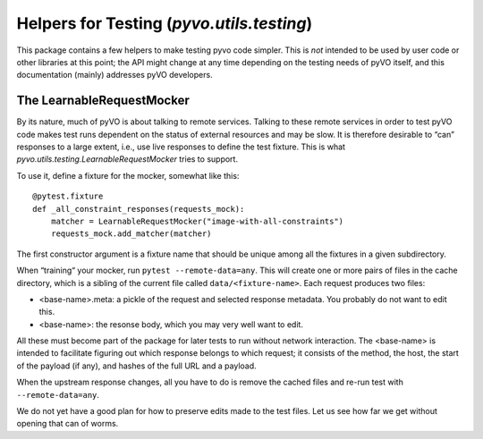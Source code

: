 .. _pyvo-testing:

******************************************
Helpers for Testing (`pyvo.utils.testing`)
******************************************

This package contains a few helpers to make testing pyvo code simpler.
This is *not* intended to be used by user code or other libraries at
this point; the API might change at any time depending on the testing
needs of pyVO itself, and this documentation (mainly) addresses pyVO
developers.


The LearnableRequestMocker
--------------------------

By its nature, much of pyVO is about talking to remote services.
Talking to these remote services in order to test pyVO code
makes test runs dependent on the status of external resources and may be
slow.  It is therefore desirable to “can” responses to a large extent,
i.e., use live responses to define the test fixture.  This is what
`pyvo.utils.testing.LearnableRequestMocker` tries to support.

To use it, define a fixture for the mocker, somewhat like this::

  @pytest.fixture
  def _all_constraint_responses(requests_mock):
      matcher = LearnableRequestMocker("image-with-all-constraints")
      requests_mock.add_matcher(matcher)

The first constructor argument is a fixture name that should be unique
among all the fixtures in a given subdirectory.

When “training“ your mocker, run ``pytest --remote-data=any``.  This
will create one or more pairs of files in the cache directory, which is
a sibling of the current file called ``data/<fixture-name>``.  Each
request produces two files:

* <base-name>.meta: a pickle of the request and selected response
  metadata.  You probably do not want to edit this.
* <base-name>: the resonse body, which you may very well want to edit.

All these must become part of the package for later tests to run without
network interaction.  The <base-name> is intended to facilitate figuring
out which response belongs to which request; it consists of the method,
the host, the start of the payload (if any), and hashes of the full URL
and a payload.

When the upstream response changes, all you have to do is remove the
cached files and re-run test with ``--remote-data=any``.

We do not yet have a good plan for how to preserve edits made to the
test files.  Let us see how far we get without opening that can of
worms.
